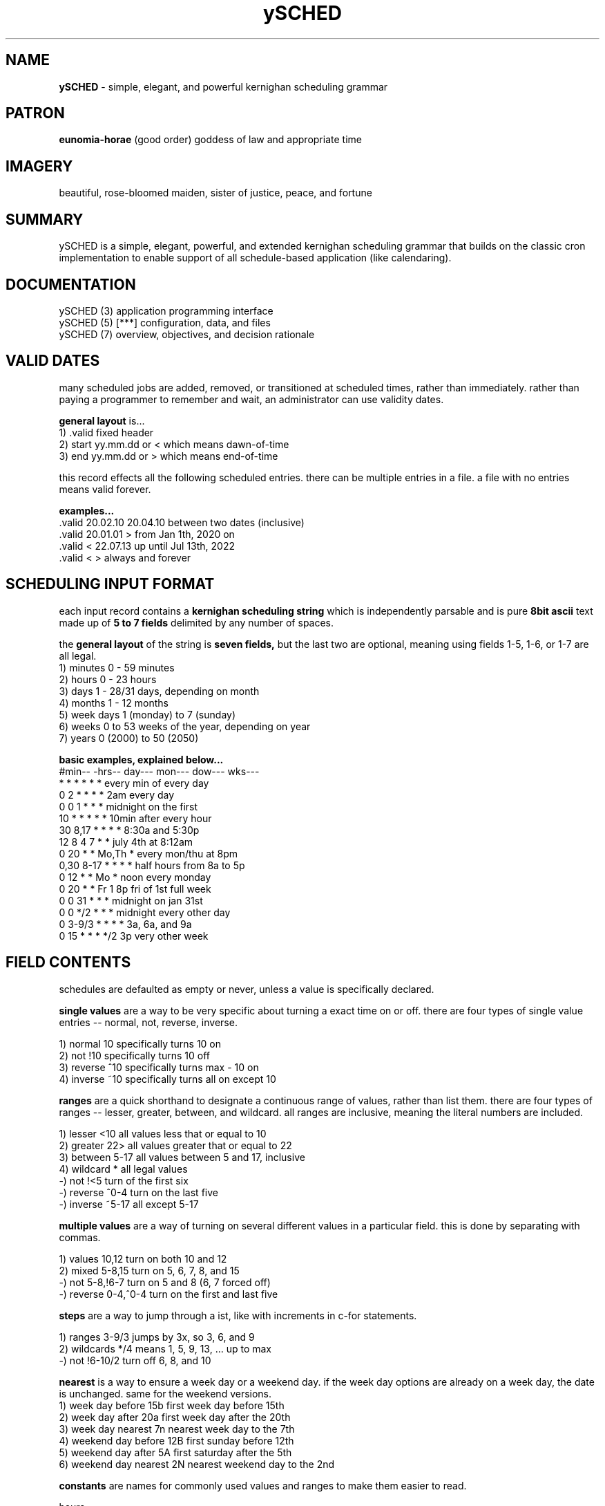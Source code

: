 .TH ySCHED 5 2011-Aug "linux" "configuration, data, and files"

.SH NAME
.B ySCHED
\- simple, elegant, and powerful kernighan scheduling grammar

.SH PATRON
.B eunomia-horae
(good order) goddess of law and appropriate time

.SH IMAGERY
beautiful, rose-bloomed maiden, sister of justice, peace, and fortune

.SH SUMMARY
ySCHED is a simple, elegant, powerful, and extended kernighan scheduling
grammar that builds on the classic cron implementation to enable support of
all schedule-based application (like calendaring).

.SH DOCUMENTATION
.nf
ySCHED (3)         application programming interface
.nf
ySCHED (5)   [***] configuration, data, and files
.nf
ySCHED (7)         overview, objectives, and decision rationale

.SH VALID DATES
many scheduled jobs are added, removed, or transitioned at scheduled times,
rather than immediately.  rather than paying a programmer to remember and wait,
an administrator can use validity dates.

.B general layout
is...
   1) .valid       fixed header
   2) start        yy.mm.dd or < which means dawn-of-time
   3) end          yy.mm.dd or > which means end-of-time

this record effects all the following scheduled entries.  there can be multiple
entries in a file.  a file with no entries means valid forever.

.B examples...
   .valid  20.02.10 20.04.10   between two dates (inclusive)
   .valid  20.01.01 >          from Jan 1th, 2020 on
   .valid  < 22.07.13          up until Jul 13th, 2022
   .valid  < >                 always and forever

.SH SCHEDULING INPUT FORMAT
each input record contains a
.B kernighan scheduling string
which is independently parsable and is pure
.B 8bit ascii
text made up of
.B 5 to 7 fields
delimited by any number of spaces.

the
.B general layout
of the string is
.B seven fields,
but the last two are optional, meaning using fields 1-5, 1-6, or 1-7 are all legal.
   1) minutes      0 - 59 minutes
   2) hours        0 - 23 hours
   3) days         1 - 28/31 days, depending on month
   4) months       1 - 12 months
   5) week days    1 (monday) to 7 (sunday)
   6) weeks        0 to 53 weeks of the year, depending on year
   7) years        0 (2000) to 50 (2050)

.B basic examples, explained below...
   #min-- -hrs-- day--- mon--- dow--- wks---
   *      *      *      *      *      *      every min of every day
   0      2      *      *      *      *      2am every day
   0      0      1      *      *      *      midnight on the first
   10     *      *      *      *      *      10min after every hour
   30     8,17   *      *      *      *      8:30a and 5:30p
   12     8      4      7      *      *      july 4th at 8:12am
   0      20     *      *      Mo,Th  *      every mon/thu at 8pm
   0,30   8-17   *      *      *      *      half hours from 8a to 5p
   0      12     *      *      Mo     *      noon every monday
   0      20     *      *      Fr     1      8p fri of 1st full week
   0      0      31     *      *      *      midnight on jan 31st
   0      0      */2    *      *      *      midnight every other day
   0      3-9/3  *      *      *      *      3a, 6a, and 9a
   0      15     *      *      *      */2    3p very other week

.SH FIELD CONTENTS
schedules are defaulted as empty or never, unless a value is specifically
declared.

.B single values
are a way to be very specific about turning a exact time on or off.  there are
four types of single value entries -- normal, not, reverse, inverse.

   1) normal        10       specifically turns 10 on
   2) not           !10      specifically turns 10 off
   3) reverse       ^10      specifically turns max - 10 on
   4) inverse       ~10      specifically turns all on except 10

.B ranges
are a quick shorthand to designate a continuous range of values, rather than
list them.  there are four types of ranges -- lesser, greater, between, and
wildcard.  all ranges are inclusive, meaning the literal numbers are included.

  1) lesser         <10      all values less that or equal to 10
  2) greater        22>      all values greater that or equal to 22
  3) between        5-17     all values between 5 and 17, inclusive
  4) wildcard       *        all legal values
  -) not            !<5      turn of the first six
  -) reverse        ^0-4     turn on the last five
  -) inverse        ~5-17    all except 5-17

.B multiple values
are a way of turning on several different values in a particular field.  this
is done by separating with commas.

   1) values        10,12    turn on both 10 and 12
   2) mixed         5-8,15   turn on 5, 6, 7, 8, and 15
   -) not           5-8,!6-7 turn on 5 and 8 (6, 7 forced off)
   -) reverse       0-4,^0-4 turn on the first and last five

.B steps
are a way to jump through a ist, like with increments in c-for statements.

   1) ranges        3-9/3    jumps by 3x, so 3, 6, and 9
   2) wildcards     */4      means 1, 5, 9, 13, ... up to max
   -) not           !6-10/2  turn off 6, 8, and 10

.B nearest
is a way to ensure a week day or a weekend day.  if the week day options are
already on a week day, the date is unchanged.  same for the weekend versions.
   1) week day before       15b   first week day before 15th
   2) week day after        20a   first week day after the 20th
   3) week day nearest      7n    nearest week day to the 7th
   4) weekend day before    12B   first sunday before 12th
   5) weekend day after     5A    first saturday after the 5th
   6) weekend day nearest   2N    nearest weekend day to the 2nd

.B constants
are names for commonly used values and ranges to make them easier to read.

   hours...
      W    Work     8-16       8a  - 5p
      O    Off      ~8-16      5p  - 8a
      B    Batch    ~5-22      10p - 5a

   days...
      1w,2w,3w,4w,5w (blocks of 7 days, not perfect Mo-Su)
      Lw   last 7 days of month
      Ld   last day of the month

   months...
      Jan,Feb,...Nov,Dec
      1q,2q,3q,4q,Lq (quarters)
      1h,2h (halves)

   days-of-week...
      Mo,Tu,We,Th,Fr,Sa,Su
      W    Work     1-5        Mo - Fr
      O    Off      6-7        Sa - Su

   weeks of the year
      Lw   last full week of the year

.SH AUTHOR
jelloshrike at gmail dot com

.SH COLOPHON
this page is part of a documentation package meant to make use of the
heatherly tools easier and faster.

